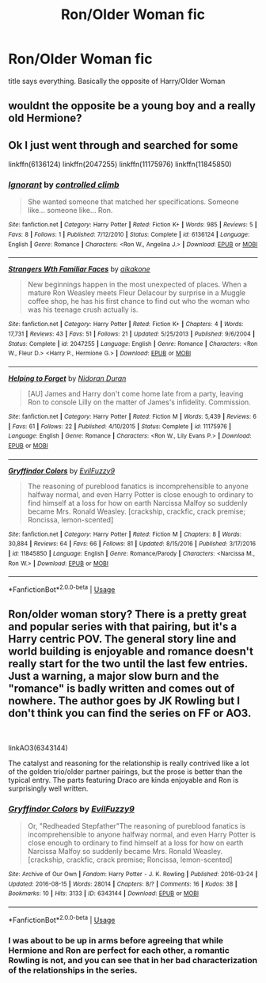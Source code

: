 #+TITLE: Ron/Older Woman fic

* Ron/Older Woman fic
:PROPERTIES:
:Author: Atomstern
:Score: 5
:DateUnix: 1537435613.0
:DateShort: 2018-Sep-20
:FlairText: Request
:END:
title says everything. Basically the opposite of Harry/Older Woman


** wouldnt the opposite be a young boy and a really old Hermione?
:PROPERTIES:
:Author: natus92
:Score: 7
:DateUnix: 1537479428.0
:DateShort: 2018-Sep-21
:END:


** Ok I just went through and searched for some

linkffn(6136124) linkffn(2047255) linkffn(11175976) linkffn(11845850)
:PROPERTIES:
:Author: Redhotlipstik
:Score: 1
:DateUnix: 1537475364.0
:DateShort: 2018-Sep-21
:END:

*** [[https://www.fanfiction.net/s/6136124/1/][*/Ignorant/*]] by [[https://www.fanfiction.net/u/1986234/controlled-climb][/controlled climb/]]

#+begin_quote
  She wanted someone that matched her specifications. Someone like... someone like... Ron.
#+end_quote

^{/Site/:} ^{fanfiction.net} ^{*|*} ^{/Category/:} ^{Harry} ^{Potter} ^{*|*} ^{/Rated/:} ^{Fiction} ^{K+} ^{*|*} ^{/Words/:} ^{985} ^{*|*} ^{/Reviews/:} ^{5} ^{*|*} ^{/Favs/:} ^{8} ^{*|*} ^{/Follows/:} ^{1} ^{*|*} ^{/Published/:} ^{7/12/2010} ^{*|*} ^{/Status/:} ^{Complete} ^{*|*} ^{/id/:} ^{6136124} ^{*|*} ^{/Language/:} ^{English} ^{*|*} ^{/Genre/:} ^{Romance} ^{*|*} ^{/Characters/:} ^{<Ron} ^{W.,} ^{Angelina} ^{J.>} ^{*|*} ^{/Download/:} ^{[[http://www.ff2ebook.com/old/ffn-bot/index.php?id=6136124&source=ff&filetype=epub][EPUB]]} ^{or} ^{[[http://www.ff2ebook.com/old/ffn-bot/index.php?id=6136124&source=ff&filetype=mobi][MOBI]]}

--------------

[[https://www.fanfiction.net/s/2047255/1/][*/Strangers Wth Familiar Faces/*]] by [[https://www.fanfiction.net/u/438265/aikakone][/aikakone/]]

#+begin_quote
  New beginnings happen in the most unexpected of places. When a mature Ron Weasley meets Fleur Delacour by surprise in a Muggle coffee shop, he has his first chance to find out who the woman who was his teenage crush actually is.
#+end_quote

^{/Site/:} ^{fanfiction.net} ^{*|*} ^{/Category/:} ^{Harry} ^{Potter} ^{*|*} ^{/Rated/:} ^{Fiction} ^{K+} ^{*|*} ^{/Chapters/:} ^{4} ^{*|*} ^{/Words/:} ^{17,731} ^{*|*} ^{/Reviews/:} ^{43} ^{*|*} ^{/Favs/:} ^{51} ^{*|*} ^{/Follows/:} ^{21} ^{*|*} ^{/Updated/:} ^{5/25/2013} ^{*|*} ^{/Published/:} ^{9/6/2004} ^{*|*} ^{/Status/:} ^{Complete} ^{*|*} ^{/id/:} ^{2047255} ^{*|*} ^{/Language/:} ^{English} ^{*|*} ^{/Genre/:} ^{Romance} ^{*|*} ^{/Characters/:} ^{<Ron} ^{W.,} ^{Fleur} ^{D.>} ^{<Harry} ^{P.,} ^{Hermione} ^{G.>} ^{*|*} ^{/Download/:} ^{[[http://www.ff2ebook.com/old/ffn-bot/index.php?id=2047255&source=ff&filetype=epub][EPUB]]} ^{or} ^{[[http://www.ff2ebook.com/old/ffn-bot/index.php?id=2047255&source=ff&filetype=mobi][MOBI]]}

--------------

[[https://www.fanfiction.net/s/11175976/1/][*/Helping to Forget/*]] by [[https://www.fanfiction.net/u/4028237/Nidoran-Duran][/Nidoran Duran/]]

#+begin_quote
  [AU] James and Harry don't come home late from a party, leaving Ron to console Lilly on the matter of James's infidelity. Commission.
#+end_quote

^{/Site/:} ^{fanfiction.net} ^{*|*} ^{/Category/:} ^{Harry} ^{Potter} ^{*|*} ^{/Rated/:} ^{Fiction} ^{M} ^{*|*} ^{/Words/:} ^{5,439} ^{*|*} ^{/Reviews/:} ^{6} ^{*|*} ^{/Favs/:} ^{61} ^{*|*} ^{/Follows/:} ^{22} ^{*|*} ^{/Published/:} ^{4/10/2015} ^{*|*} ^{/Status/:} ^{Complete} ^{*|*} ^{/id/:} ^{11175976} ^{*|*} ^{/Language/:} ^{English} ^{*|*} ^{/Genre/:} ^{Romance} ^{*|*} ^{/Characters/:} ^{<Ron} ^{W.,} ^{Lily} ^{Evans} ^{P.>} ^{*|*} ^{/Download/:} ^{[[http://www.ff2ebook.com/old/ffn-bot/index.php?id=11175976&source=ff&filetype=epub][EPUB]]} ^{or} ^{[[http://www.ff2ebook.com/old/ffn-bot/index.php?id=11175976&source=ff&filetype=mobi][MOBI]]}

--------------

[[https://www.fanfiction.net/s/11845850/1/][*/Gryffindor Colors/*]] by [[https://www.fanfiction.net/u/1065181/EvilFuzzy9][/EvilFuzzy9/]]

#+begin_quote
  The reasoning of pureblood fanatics is incomprehensible to anyone halfway normal, and even Harry Potter is close enough to ordinary to find himself at a loss for how on earth Narcissa Malfoy so suddenly became Mrs. Ronald Weasley. [crackship, crackfic, crack premise; Roncissa, lemon-scented]
#+end_quote

^{/Site/:} ^{fanfiction.net} ^{*|*} ^{/Category/:} ^{Harry} ^{Potter} ^{*|*} ^{/Rated/:} ^{Fiction} ^{M} ^{*|*} ^{/Chapters/:} ^{8} ^{*|*} ^{/Words/:} ^{30,884} ^{*|*} ^{/Reviews/:} ^{64} ^{*|*} ^{/Favs/:} ^{66} ^{*|*} ^{/Follows/:} ^{81} ^{*|*} ^{/Updated/:} ^{8/15/2016} ^{*|*} ^{/Published/:} ^{3/17/2016} ^{*|*} ^{/id/:} ^{11845850} ^{*|*} ^{/Language/:} ^{English} ^{*|*} ^{/Genre/:} ^{Romance/Parody} ^{*|*} ^{/Characters/:} ^{<Narcissa} ^{M.,} ^{Ron} ^{W.>} ^{*|*} ^{/Download/:} ^{[[http://www.ff2ebook.com/old/ffn-bot/index.php?id=11845850&source=ff&filetype=epub][EPUB]]} ^{or} ^{[[http://www.ff2ebook.com/old/ffn-bot/index.php?id=11845850&source=ff&filetype=mobi][MOBI]]}

--------------

*FanfictionBot*^{2.0.0-beta} | [[https://github.com/tusing/reddit-ffn-bot/wiki/Usage][Usage]]
:PROPERTIES:
:Author: FanfictionBot
:Score: 1
:DateUnix: 1537475414.0
:DateShort: 2018-Sep-21
:END:


** Ron/older woman story? There is a pretty great and popular series with that pairing, but it's a Harry centric POV. The general story line and world building is enjoyable and romance doesn't really start for the two until the last few entries. Just a warning, a major slow burn and the "romance" is badly written and comes out of nowhere. The author goes by JK Rowling but I don't think you can find the series on FF or AO3.

​

linkAO3(6343144)

The catalyst and reasoning for the relationship is really contrived like a lot of the golden trio/older partner pairings, but the prose is better than the typical entry. The parts featuring Draco are kinda enjoyable and Ron is surprisingly well written.
:PROPERTIES:
:Author: Lodii
:Score: 1
:DateUnix: 1537488112.0
:DateShort: 2018-Sep-21
:END:

*** [[https://archiveofourown.org/works/6343144][*/Gryffindor Colors/*]] by [[https://www.archiveofourown.org/users/EvilFuzzy9/pseuds/EvilFuzzy9][/EvilFuzzy9/]]

#+begin_quote
  Or, "Redheaded Stepfather"The reasoning of pureblood fanatics is incomprehensible to anyone halfway normal, and even Harry Potter is close enough to ordinary to find himself at a loss for how on earth Narcissa Malfoy so suddenly became Mrs. Ronald Weasley. [crackship, crackfic, crack premise; Roncissa, lemon-scented]
#+end_quote

^{/Site/:} ^{Archive} ^{of} ^{Our} ^{Own} ^{*|*} ^{/Fandom/:} ^{Harry} ^{Potter} ^{-} ^{J.} ^{K.} ^{Rowling} ^{*|*} ^{/Published/:} ^{2016-03-24} ^{*|*} ^{/Updated/:} ^{2016-08-15} ^{*|*} ^{/Words/:} ^{28014} ^{*|*} ^{/Chapters/:} ^{8/?} ^{*|*} ^{/Comments/:} ^{16} ^{*|*} ^{/Kudos/:} ^{38} ^{*|*} ^{/Bookmarks/:} ^{10} ^{*|*} ^{/Hits/:} ^{3133} ^{*|*} ^{/ID/:} ^{6343144} ^{*|*} ^{/Download/:} ^{[[https://archiveofourown.org/downloads/Ev/EvilFuzzy9/6343144/Gryffindor%20Colors.epub?updated_at=1476027204][EPUB]]} ^{or} ^{[[https://archiveofourown.org/downloads/Ev/EvilFuzzy9/6343144/Gryffindor%20Colors.mobi?updated_at=1476027204][MOBI]]}

--------------

*FanfictionBot*^{2.0.0-beta} | [[https://github.com/tusing/reddit-ffn-bot/wiki/Usage][Usage]]
:PROPERTIES:
:Author: FanfictionBot
:Score: 1
:DateUnix: 1537488132.0
:DateShort: 2018-Sep-21
:END:


*** I was about to be up in arms before agreeing that while Hermione and Ron are perfect for each other, a romantic Rowling is not, and you can see that in her bad characterization of the relationships in the series.
:PROPERTIES:
:Author: UnnamedNamesake
:Score: 1
:DateUnix: 1537502128.0
:DateShort: 2018-Sep-21
:END:
